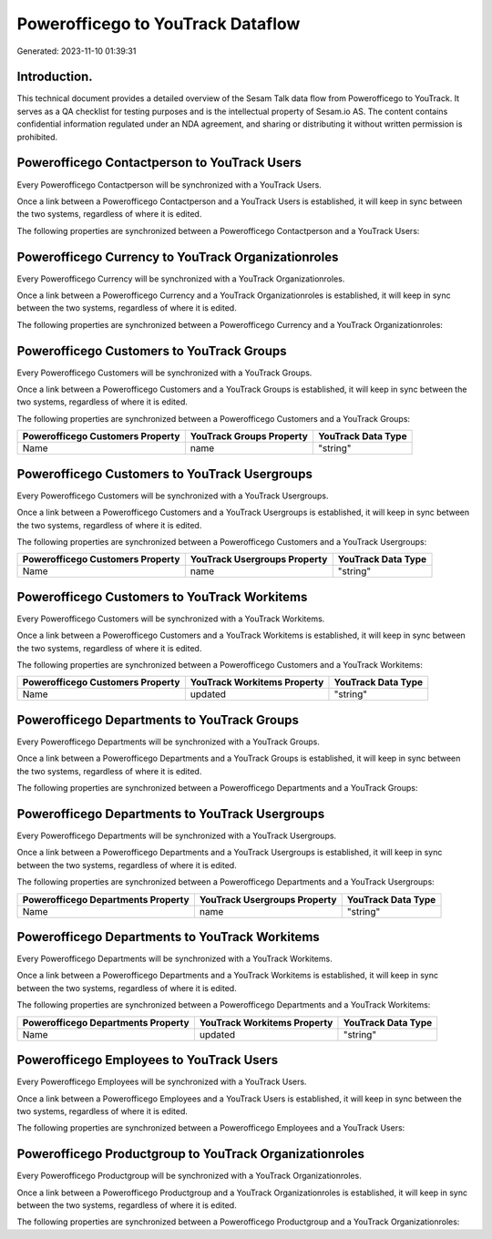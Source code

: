 ==================================
Powerofficego to YouTrack Dataflow
==================================

Generated: 2023-11-10 01:39:31

Introduction.
------------

This technical document provides a detailed overview of the Sesam Talk data flow from Powerofficego to YouTrack. It serves as a QA checklist for testing purposes and is the intellectual property of Sesam.io AS. The content contains confidential information regulated under an NDA agreement, and sharing or distributing it without written permission is prohibited.

Powerofficego Contactperson to YouTrack Users
---------------------------------------------
Every Powerofficego Contactperson will be synchronized with a YouTrack Users.

Once a link between a Powerofficego Contactperson and a YouTrack Users is established, it will keep in sync between the two systems, regardless of where it is edited.

The following properties are synchronized between a Powerofficego Contactperson and a YouTrack Users:

.. list-table::
   :header-rows: 1

   * - Powerofficego Contactperson Property
     - YouTrack Users Property
     - YouTrack Data Type


Powerofficego Currency to YouTrack Organizationroles
----------------------------------------------------
Every Powerofficego Currency will be synchronized with a YouTrack Organizationroles.

Once a link between a Powerofficego Currency and a YouTrack Organizationroles is established, it will keep in sync between the two systems, regardless of where it is edited.

The following properties are synchronized between a Powerofficego Currency and a YouTrack Organizationroles:

.. list-table::
   :header-rows: 1

   * - Powerofficego Currency Property
     - YouTrack Organizationroles Property
     - YouTrack Data Type


Powerofficego Customers to YouTrack Groups
------------------------------------------
Every Powerofficego Customers will be synchronized with a YouTrack Groups.

Once a link between a Powerofficego Customers and a YouTrack Groups is established, it will keep in sync between the two systems, regardless of where it is edited.

The following properties are synchronized between a Powerofficego Customers and a YouTrack Groups:

.. list-table::
   :header-rows: 1

   * - Powerofficego Customers Property
     - YouTrack Groups Property
     - YouTrack Data Type
   * - Name
     - name
     - "string"


Powerofficego Customers to YouTrack Usergroups
----------------------------------------------
Every Powerofficego Customers will be synchronized with a YouTrack Usergroups.

Once a link between a Powerofficego Customers and a YouTrack Usergroups is established, it will keep in sync between the two systems, regardless of where it is edited.

The following properties are synchronized between a Powerofficego Customers and a YouTrack Usergroups:

.. list-table::
   :header-rows: 1

   * - Powerofficego Customers Property
     - YouTrack Usergroups Property
     - YouTrack Data Type
   * - Name
     - name
     - "string"


Powerofficego Customers to YouTrack Workitems
---------------------------------------------
Every Powerofficego Customers will be synchronized with a YouTrack Workitems.

Once a link between a Powerofficego Customers and a YouTrack Workitems is established, it will keep in sync between the two systems, regardless of where it is edited.

The following properties are synchronized between a Powerofficego Customers and a YouTrack Workitems:

.. list-table::
   :header-rows: 1

   * - Powerofficego Customers Property
     - YouTrack Workitems Property
     - YouTrack Data Type
   * - Name
     - updated
     - "string"


Powerofficego Departments to YouTrack Groups
--------------------------------------------
Every Powerofficego Departments will be synchronized with a YouTrack Groups.

Once a link between a Powerofficego Departments and a YouTrack Groups is established, it will keep in sync between the two systems, regardless of where it is edited.

The following properties are synchronized between a Powerofficego Departments and a YouTrack Groups:

.. list-table::
   :header-rows: 1

   * - Powerofficego Departments Property
     - YouTrack Groups Property
     - YouTrack Data Type


Powerofficego Departments to YouTrack Usergroups
------------------------------------------------
Every Powerofficego Departments will be synchronized with a YouTrack Usergroups.

Once a link between a Powerofficego Departments and a YouTrack Usergroups is established, it will keep in sync between the two systems, regardless of where it is edited.

The following properties are synchronized between a Powerofficego Departments and a YouTrack Usergroups:

.. list-table::
   :header-rows: 1

   * - Powerofficego Departments Property
     - YouTrack Usergroups Property
     - YouTrack Data Type
   * - Name
     - name
     - "string"


Powerofficego Departments to YouTrack Workitems
-----------------------------------------------
Every Powerofficego Departments will be synchronized with a YouTrack Workitems.

Once a link between a Powerofficego Departments and a YouTrack Workitems is established, it will keep in sync between the two systems, regardless of where it is edited.

The following properties are synchronized between a Powerofficego Departments and a YouTrack Workitems:

.. list-table::
   :header-rows: 1

   * - Powerofficego Departments Property
     - YouTrack Workitems Property
     - YouTrack Data Type
   * - Name
     - updated
     - "string"


Powerofficego Employees to YouTrack Users
-----------------------------------------
Every Powerofficego Employees will be synchronized with a YouTrack Users.

Once a link between a Powerofficego Employees and a YouTrack Users is established, it will keep in sync between the two systems, regardless of where it is edited.

The following properties are synchronized between a Powerofficego Employees and a YouTrack Users:

.. list-table::
   :header-rows: 1

   * - Powerofficego Employees Property
     - YouTrack Users Property
     - YouTrack Data Type


Powerofficego Productgroup to YouTrack Organizationroles
--------------------------------------------------------
Every Powerofficego Productgroup will be synchronized with a YouTrack Organizationroles.

Once a link between a Powerofficego Productgroup and a YouTrack Organizationroles is established, it will keep in sync between the two systems, regardless of where it is edited.

The following properties are synchronized between a Powerofficego Productgroup and a YouTrack Organizationroles:

.. list-table::
   :header-rows: 1

   * - Powerofficego Productgroup Property
     - YouTrack Organizationroles Property
     - YouTrack Data Type

